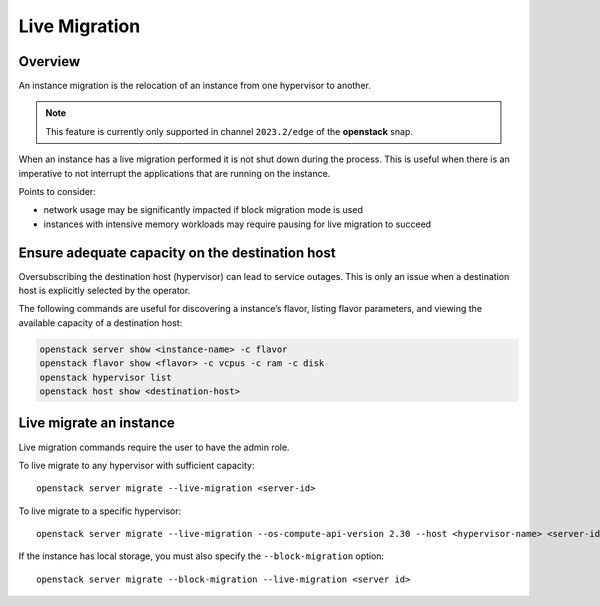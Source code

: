 Live Migration
==============

Overview
--------

An instance migration is the relocation of an instance from one
hypervisor to another.

.. note::
   This feature is currently only supported in channel ``2023.2/edge`` of the
   **openstack** snap.

When an instance has a live migration performed it is not shut down
during the process. This is useful when there is an imperative to not
interrupt the applications that are running on the instance.

Points to consider:

-  network usage may be significantly impacted if block migration mode
   is used
-  instances with intensive memory workloads may require pausing for
   live migration to succeed

Ensure adequate capacity on the destination host
------------------------------------------------

Oversubscribing the destination host (hypervisor) can lead to service
outages. This is only an issue when a destination host is explicitly
selected by the operator.

The following commands are useful for discovering a instance’s flavor,
listing flavor parameters, and viewing the available capacity of a
destination host:

.. code:: text

   openstack server show <instance-name> -c flavor
   openstack flavor show <flavor> -c vcpus -c ram -c disk
   openstack hypervisor list
   openstack host show <destination-host>

Live migrate an instance
------------------------

Live migration commands require the user to have the admin role.

To live migrate to any hypervisor with sufficient capacity:

::

   openstack server migrate --live-migration <server-id>

To live migrate to a specific hypervisor:

::

   openstack server migrate --live-migration --os-compute-api-version 2.30 --host <hypervisor-name> <server-id>

If the instance has local storage, you must also specify the
``--block-migration`` option:

::

   openstack server migrate --block-migration --live-migration <server id>
